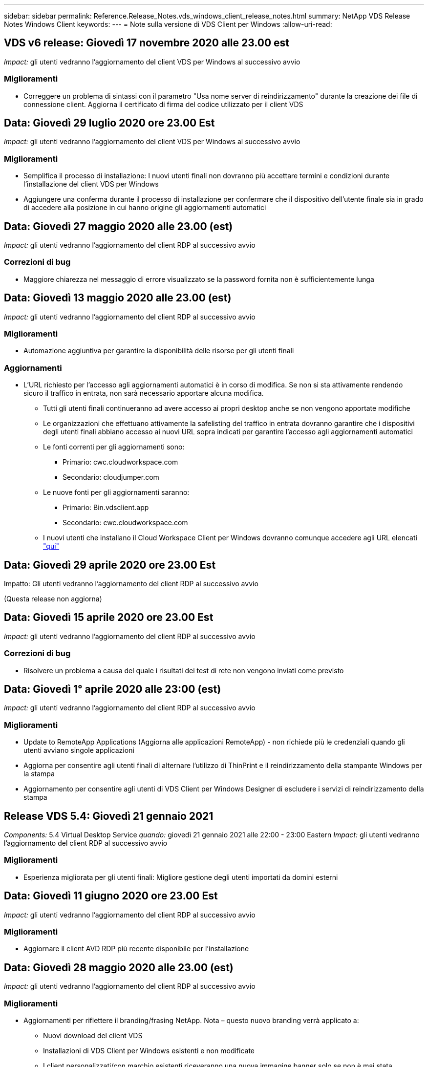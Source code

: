---
sidebar: sidebar 
permalink: Reference.Release_Notes.vds_windows_client_release_notes.html 
summary: NetApp VDS Release Notes Windows Client 
keywords:  
---
= Note sulla versione di VDS Client per Windows
:allow-uri-read: 




== VDS v6 release: Giovedì 17 novembre 2020 alle 23.00 est

_Impact:_ gli utenti vedranno l'aggiornamento del client VDS per Windows al successivo avvio



=== Miglioramenti

* Correggere un problema di sintassi con il parametro "Usa nome server di reindirizzamento" durante la creazione dei file di connessione client. Aggiorna il certificato di firma del codice utilizzato per il client VDS




== Data: Giovedì 29 luglio 2020 ore 23.00 Est

_Impact:_ gli utenti vedranno l'aggiornamento del client VDS per Windows al successivo avvio



=== Miglioramenti

* Semplifica il processo di installazione: I nuovi utenti finali non dovranno più accettare termini e condizioni durante l'installazione del client VDS per Windows
* Aggiungere una conferma durante il processo di installazione per confermare che il dispositivo dell'utente finale sia in grado di accedere alla posizione in cui hanno origine gli aggiornamenti automatici




== Data: Giovedì 27 maggio 2020 alle 23.00 (est)

_Impact:_ gli utenti vedranno l'aggiornamento del client RDP al successivo avvio



=== Correzioni di bug

* Maggiore chiarezza nel messaggio di errore visualizzato se la password fornita non è sufficientemente lunga




== Data: Giovedì 13 maggio 2020 alle 23.00 (est)

_Impact:_ gli utenti vedranno l'aggiornamento del client RDP al successivo avvio



=== Miglioramenti

* Automazione aggiuntiva per garantire la disponibilità delle risorse per gli utenti finali




=== Aggiornamenti

* L'URL richiesto per l'accesso agli aggiornamenti automatici è in corso di modifica. Se non si sta attivamente rendendo sicuro il traffico in entrata, non sarà necessario apportare alcuna modifica.
+
** Tutti gli utenti finali continueranno ad avere accesso ai propri desktop anche se non vengono apportate modifiche
** Le organizzazioni che effettuano attivamente la safelisting del traffico in entrata dovranno garantire che i dispositivi degli utenti finali abbiano accesso ai nuovi URL sopra indicati per garantire l'accesso agli aggiornamenti automatici
** Le fonti correnti per gli aggiornamenti sono:
+
*** Primario: cwc.cloudworkspace.com
*** Secondario: cloudjumper.com


** Le nuove fonti per gli aggiornamenti saranno:
+
*** Primario: Bin.vdsclient.app
*** Secondario: cwc.cloudworkspace.com


** I nuovi utenti che installano il Cloud Workspace Client per Windows dovranno comunque accedere agli URL elencati link:https://docs.netapp.com/us-en/virtual-desktop-service/Reference.end_user_access.html#remote-desktop-services["qui"]






== Data: Giovedì 29 aprile 2020 ore 23.00 Est

Impatto: Gli utenti vedranno l'aggiornamento del client RDP al successivo avvio

(Questa release non aggiorna)



== Data: Giovedì 15 aprile 2020 ore 23.00 Est

_Impact:_ gli utenti vedranno l'aggiornamento del client RDP al successivo avvio



=== Correzioni di bug

* Risolvere un problema a causa del quale i risultati dei test di rete non vengono inviati come previsto




== Data: Giovedì 1° aprile 2020 alle 23:00 (est)

_Impact:_ gli utenti vedranno l'aggiornamento del client RDP al successivo avvio



=== Miglioramenti

* Update to RemoteApp Applications (Aggiorna alle applicazioni RemoteApp) - non richiede più le credenziali quando gli utenti avviano singole applicazioni
* Aggiorna per consentire agli utenti finali di alternare l'utilizzo di ThinPrint e il reindirizzamento della stampante Windows per la stampa
* Aggiornamento per consentire agli utenti di VDS Client per Windows Designer di escludere i servizi di reindirizzamento della stampa




== Release VDS 5.4: Giovedì 21 gennaio 2021

_Components:_ 5.4 Virtual Desktop Service _quando:_ giovedì 21 gennaio 2021 alle 22:00 - 23:00 Eastern _Impact:_ gli utenti vedranno l'aggiornamento del client RDP al successivo avvio



=== Miglioramenti

* Esperienza migliorata per gli utenti finali: Migliore gestione degli utenti importati da domini esterni




== Data: Giovedì 11 giugno 2020 ore 23.00 Est

_Impact:_ gli utenti vedranno l'aggiornamento del client RDP al successivo avvio



=== Miglioramenti

* Aggiornare il client AVD RDP più recente disponibile per l'installazione




== Data: Giovedì 28 maggio 2020 alle 23.00 (est)

_Impact:_ gli utenti vedranno l'aggiornamento del client RDP al successivo avvio



=== Miglioramenti

* Aggiornamenti per riflettere il branding/frasing NetApp. Nota – questo nuovo branding verrà applicato a:
+
** Nuovi download del client VDS
** Installazioni di VDS Client per Windows esistenti e non modificate
** I client personalizzati/con marchio esistenti riceveranno una nuova immagine banner solo se non è mai stata personalizzata. Se l'immagine banner è stata personalizzata, rimarrà invariata. Tutti gli altri colori e frasing rimarranno invariati.






== Data: Giovedì 14 maggio 2020 alle 23.00 (est)

_Impact:_ gli utenti vedranno l'aggiornamento del client RDP al successivo avvio

* Nessun aggiornamento per questo ciclo di release.




== Data: Giovedì 30 aprile 2020 ore 23.00 Est

_Impact:_ gli utenti vedranno l'aggiornamento del client RDP al successivo avvio



=== Correzioni di bug

* Correzione di bug per un sottoinsieme di scenari in cui non è stata presentata la reimpostazione self-service della password




== Data: Giovedì 16 aprile 2020 ore 23.00 Est

_Impact:_ gli utenti vedranno l'aggiornamento del client RDP al successivo avvio

* Nessun aggiornamento per questo ciclo di release.




== Data: Giovedì 2 aprile 2020 alle 23:00 (est)

_Impact:_ gli utenti vedranno l'aggiornamento del client RDP al successivo avvio

* Nessun aggiornamento per questo ciclo di release.




== Data: Giovedì 19 marzo 2020 ore 23.00 est

_Impact:_ gli utenti vedranno l'aggiornamento del client RDP al successivo avvio

* Nessun aggiornamento per questo ciclo di release.




== Data: Giovedì 5 marzo 2020 alle 22:00 (fuso orientale)

_Impact:_ gli utenti vedranno l'aggiornamento del client RDP al successivo avvio



=== Miglioramenti

* Gestione aggraziata di un bug fringe con il protocollo RDP, in cui i tipi di credenziale legacy si mescolano con le patch più recenti su un gateway RDS comporta l'impossibilità di connettersi agli host di sessione
+
** Se la workstation dell'utente finale è configurata (da un amministratore esterno, da un amministratore interno del cliente o tramite le impostazioni predefinite della workstation) per utilizzare i tipi di credenziale legacy, è possibile che questa operazione abbia avuto un impatto sugli utenti prima di questa release


* Puntare il pulsante Info in Cloud Workspace Client Designer su un'origine della documentazione aggiornata
* Miglioramento del processo di aggiornamento automatico per Cloud Workspace Client Designer




== Data: Giovedì 20 febbraio 2020 alle 22:00 (fuso orientale)

_Impact:_ gli utenti vedranno l'aggiornamento del client RDP al successivo avvio



=== Miglioramenti

* Miglioramenti proattivi a sicurezza, stabilità e scalabilità




=== Considerazioni

* Il Cloud Workspace Client per Windows continuerà ad eseguire l'aggiornamento automatico fino a quando un utente lo avvierà prima del 4/2. Se un utente non avvia Cloud Workspace Client per Windows prima della versione 4/2, la connessione al desktop continuerà a funzionare, ma dovrà disinstallare e reinstallare Cloud Workspace Client per Windows per riprendere la funzionalità di aggiornamento automatico.
* Se la tua organizzazione utilizza il filtraggio Web, fai in modo che l'accesso a cwc.cloudworkspace.com e cwc-cloud.cloudworkspace.com sia sicuro, in modo che la funzionalità di aggiornamento automatico rimanga attiva




== Data: Giovedì 9 gennaio 2020 alle 23:00 (est)

_Impact:_ gli utenti vedranno l'aggiornamento del client RDP al successivo avvio

* Nessun aggiornamento per questo ciclo di release.




== Data: Giovedì 19 dicembre 2019 ore 23.00 Est

_Impact:_ gli utenti vedranno l'aggiornamento del client RDP al successivo avvio

* Nessun aggiornamento per questo ciclo di release.




== Data: Lunedì 2 dicembre 2019 alle 23:00 (est)

_Impact:_ gli utenti vedranno l'aggiornamento del client RDP al successivo avvio

* Nessun aggiornamento per questo ciclo di release.




== Data: Giovedì 14 novembre 2019 alle 23.00 (est)

_Impact:_ gli utenti vedranno l'aggiornamento del client RDP al successivo avvio



=== Miglioramenti

* Maggiore chiarezza per il motivo per cui un utente potrebbe visualizzare il messaggio ‘i servizi sono attualmente offline’. Le cause potenziali della visualizzazione di un messaggio sono:
+
** Il server host della sessione è pianificato per essere offline e l'utente non dispone delle autorizzazioni di attivazione su richiesta.
+
*** Se l'utente utilizzava il Cloud Workspace Client, visualizzava: "I servizi attualmente sono pianificati per essere offline, contatta l'amministratore se hai bisogno di accedere."
*** Se l'utente utilizzava il portale di accesso HTML5, visualizzava: "I servizi attualmente sono pianificati per essere offline. Contattare l'amministratore per l'accesso."


** Il server host della sessione è programmato per essere online e l'utente non dispone delle autorizzazioni di attivazione su richiesta.
+
*** Se l'utente utilizzava il Cloud Workspace Client, visualizzava: "I servizi sono attualmente offline, contatta l'amministratore se hai bisogno di accedere."
*** Se l'utente utilizzava il portale di accesso HTML5, visualizzava: "I servizi sono attualmente offline. Contattare l'amministratore per l'accesso."


** Il server host della sessione è pianificato per essere offline e l'utente dispone delle autorizzazioni di attivazione su richiesta.
+
*** Se l'utente utilizzava il Cloud Workspace Client, visualizzava: "I servizi sono attualmente offline, contatta l'amministratore se hai bisogno di accedere."
*** Se l'utente utilizzava il portale di accesso HTML5, visualizzava: "I servizi attualmente sono pianificati per essere offline. Fare clic SU START per collegarli e collegarli."


** Il server host della sessione è programmato per essere online e l'utente dispone delle autorizzazioni di attivazione su richiesta.
+
*** Se l'utente utilizzava il Cloud Workspace Client, visualizzava: "Attendere 2-5 minuti per l'avvio dell'area di lavoro".
*** Se l'utente utilizzava il portale di accesso HTML5, visualizzava: "I servizi sono attualmente offline. Fare clic SU START per collegarli e collegarli."








== Data: Giovedì 31 ottobre 2019 alle 23:00 (est)

_Impact:_ gli utenti vedranno l'aggiornamento del client RDP al successivo avvio

* Nessun aggiornamento per questo ciclo di release.




== Data: Giovedì 17 novembre 2019 alle 23.00 (est)

_Impact:_ gli utenti vedranno l'aggiornamento del client RDP al successivo avvio



=== Miglioramenti

* Aggiungi elementi AVD:




== Data: Giovedì 3 ottobre 2019 alle 23:00 (est)

_Impact:_ gli utenti vedranno l'aggiornamento del client RDP al successivo avvio



=== Miglioramenti

* Gestione migliorata dei certificati di firma del codice


Correzioni di bug

* Risolvere un problema a causa del quale gli utenti che accedono a RemoteApp e non hanno assegnato alcuna applicazione hanno riscontrato un errore
* Risolvere un problema a causa del quale un utente perde la connessione a Internet durante l'accesso al desktop virtuale




== Data: Giovedì 19 settembre 2019 ore 23.00 Est

_Impact:_ gli utenti vedranno l'aggiornamento del client RDP al successivo avvio



=== Miglioramenti

* Aggiungi elementi AVD:
+
** Se l'utente finale ha accesso alle risorse AVD, presentare una scheda AVD
** La scheda AVD fornisce le opzioni per:
+
*** Installare AVD RD Client, se non è già installato
*** Se AVD RD Client è installato, avviare RD Client
*** Avviare Web Client per accedere alla pagina di accesso di AVD HTML5
*** Fare clic su Done (fine) per tornare alla pagina precedente








== Data: Giovedì 5 settembre 2019 alle 23:00 (est)

_Impact:_ gli utenti vedranno l'aggiornamento del client RDP al successivo avvio

* Nessun aggiornamento per questo ciclo di release.




== Data: Giovedì 22 agosto 2019 alle 23.00 (est)

_Impact:_ gli utenti vedranno l'aggiornamento del client RDP al successivo avvio

* Nessun aggiornamento per questo ciclo di release.




== Data: Giovedì 8 agosto 2019 alle 23:00 (est)

_Impact:_ gli utenti vedranno l'aggiornamento del client RDP al successivo avvio

* Nessun aggiornamento per questo ciclo di release.




== Data: Giovedì 25 luglio 2019 alle 23:00 (est)

_Impact:_ gli utenti vedranno l'aggiornamento del client RDP al successivo avvio

* Nessun aggiornamento per questo ciclo di release.




== Data: Giovedì 11 luglio 2019 alle 23:00 (est)

_Impact:_ gli utenti vedranno l'aggiornamento del client RDP al successivo avvio

* Nessun aggiornamento per questo ciclo di release.




== Data: Venerdì 21 giugno 2019 alle 4:00 (fuso orientale)

_Impact:_ gli utenti vedranno l'aggiornamento del client RDP al successivo avvio

* Nessun aggiornamento per questo ciclo di release.




== Data: Venerdì 7 giugno 2019 alle 4:00 (fuso orientale)

_Impact:_ gli utenti vedranno l'aggiornamento del client RDP al successivo avvio



=== Miglioramenti

* Abilitare Cloud Workspace Client per avviare automaticamente le connessioni RDP indipendentemente dall'associazione del tipo di file per i file .rdp impostata




== Data: Venerdì 24 maggio 2019 alle 4:00 (est)

_Impact:_ gli utenti vedranno l'aggiornamento del client RDP al successivo avvio



=== Miglioramenti

* Miglioramento delle performance durante il processo di registrazione
* Riduzione dei tempi di caricamento al lancio




== Data: Venerdì 10 maggio 2019 alle 4:00 (est)

_Impact:_ gli utenti vedranno l'aggiornamento del client RDP al successivo avvio



=== Miglioramenti

* Miglioramento delle performance durante il processo di registrazione
* Riduzione dei tempi di caricamento al lancio




== Data: Venerdì 12 aprile 2019 alle 4:00 (fuso orientale)

_Impact:_ gli utenti vedranno l'aggiornamento del client RDP al successivo avvio



=== Miglioramenti

* Maggiore velocità di accesso per Wake on Demand
* Dopo il lancio del Cloud Workspace Client per Windows, rimuoveremo il pulsante Feedback per liberare spazio nell'interfaccia utente


Correzioni di bug

* Risolvere un problema a causa del quale il pulsante di accesso non rispondeva dopo un'azione di attivazione su richiesta non riuscita




== Data: Venerdì 15 marzo 2019 alle 4:00 (fuso orientale)

_Impact:_ gli utenti vedranno l'aggiornamento del client RDP al successivo avvio



=== Miglioramenti

* Consentire agli amministratori di utilizzare Cloud Workspace Client per Windows di fornire un indirizzo e-mail o un numero di telefono del supporto, senza richiedere entrambi
* Assicurarsi che l'URL HTML5 fornito nel Cloud Workspace Client sia un URL valido; in caso contrario, l'impostazione predefinita è https;//login.cloudjumper.com
* Ottimizzazione del processo di applicazione degli aggiornamenti per gli utenti finali




== Data: Venerdì 29 febbraio 2019 alle 4:00 (fuso orientale)

_Impact:_ gli utenti vedranno l'aggiornamento del client RDP al successivo avvio



=== Miglioramenti

* La cartella AppData è stata spostata per maggiore chiarezza da c: <username>/appdata/local/RDPClient a c: <username>/appdata/local/Cloud Workspace
* Implementato un meccanismo per ottimizzare i percorsi di aggiornamento se un utente non ha aggiornato il client in più release
* Sono stati attivati i dettagli di log avanzati per gli utenti che utilizzano la versione Beta del client


Correzioni di bug

* Durante il processo di aggiornamento non verranno più visualizzate più righe




== Data: Venerdì 15 febbraio 2019 alle 4:00 (fuso orientale)

_Impact:_ gli utenti vedranno l'aggiornamento del client RDP quando lo avvieranno



=== Miglioramenti

* Attivare le opzioni di installazione silenziosa/silenziosa per le installazioni remote
+
** I flag di installazione sono i seguenti:
+
*** /s o /silent o /q o /quiet
+
**** Questi flag installeranno il client in modo invisibile e in background: Il client non verrà avviato al termine dell'installazione


*** /p o /passive
+
**** Una di queste mostra il processo di installazione, ma non richiede alcun input e il client verrà avviato al termine dell'installazione


*** /nothinprint
+
**** Esclude ThinPrint dal processo di installazione






* Le voci di registro sono state aggiunte a HKLM/Software/CloudJumper/Cloud Workspace Client/Branding:
+
** ClipboardSharingEnabled: True/False: Consente o non consente il reindirizzamento degli Appunti
** RemoteAppEnabled (RemoteAppEnabled): True/False (vero/Falso): Consente o non consente l'accesso alla funzionalità RemoteApp
** ShowCompanyNameInTitle: True/False – indica se il nome della società viene visualizzato o meno


* È possibile aggiungere quanto segue a c: Programmi (x86)/Cloud Workspace:
+
** banner.jpg, banner.png, banner.gif o banner.bmp e questo verrà visualizzato nella finestra del client.
** Queste immagini devono essere in rapporto 21:9






=== Correzioni di bug

* Il simbolo registrato è stato regolato
* Le voci di telefono e di posta elettronica vuote nella pagina della guida sono state riparate

